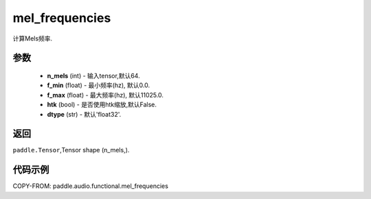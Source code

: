 .. _cn_api_audio_functional_mel_frequencies:

mel_frequencies
-------------------------------

.. py:function::paddle.audio.functional.mel_frequencies(n_mels=64, f_min=0.0, f_max=11025, htk=False, dtype='float32')

计算Mels频率.

参数
::::::::::::

    - **n_mels** (int) - 输入tensor,默认64.
    - **f_min** (float) - 最小频率(hz), 默认0.0.
    - **f_max** (float) - 最大频率(hz), 默认11025.0.
    - **htk** (bool) - 是否使用htk缩放,默认False.
    - **dtype** (str) - 默认'float32'.

返回
:::::::::

``paddle.Tensor``,Tensor shape (n_mels,).

代码示例
:::::::::

COPY-FROM: paddle.audio.functional.mel_frequencies
